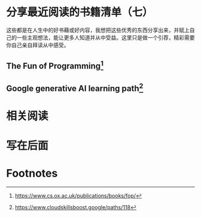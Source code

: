 :PROPERTIES:
:ID:       99c90788-6d86-4c96-b322-3545af67c3f5
:END:
#+startup: showall
#+options: toc:nil

* 分享最近阅读的书籍清单（七）

这些都是在人生中的好书藉或好内容，我想把这些优秀的东西分享出来，并赋上自己的一些主观想法，能让更多人知道并从中受益。这里只是做一个引荐，精彩需要你自己亲自拜读从中感受。

#+toc: headlines

#+begin_quote

#+end_quote

** The Fun of Programming[fn:1]

** Google generative AI learning path[fn:2]

* 相关阅读

* 写在后面

* Footnotes

[fn:1] https://www.cs.ox.ac.uk/publications/books/fop/

[fn:2] https://www.cloudskillsboost.google/paths/118
